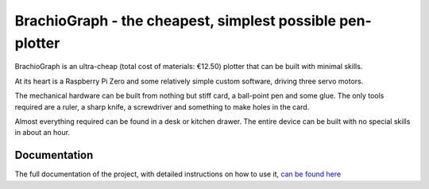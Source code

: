 BrachioGraph - the cheapest, simplest possible pen-plotter
==========================================================


BrachioGraph is an ultra-cheap (total cost of materials: €12.50) plotter that can be built with minimal skills.

At its heart is a Raspberry Pi Zero and some relatively simple custom software, driving three servo motors.

The mechanical hardware can be built from nothing but stiff card, a ball-point pen and some glue. The only tools required are a ruler, a sharp knife, a screwdriver and something to make holes in the card.

Almost everything required can be found in a desk or kitchen drawer. The entire device can be built with no special skills in about an hour.


.. image:: docs/images/clothespeg.jpg
    :width: 50%
    :align: center

.. image:: docs/images/fiat.jpg
    :width: 50%
    :align: center

.. image:: docs/images/prague.jpg
    :width: 50%
    :align: center


Documentation
-------------

The full documentation of the project, with detailed instructions on how to use it,
`can be found here <https://brachiograph.readthedocs.io/en/latest/>`_



